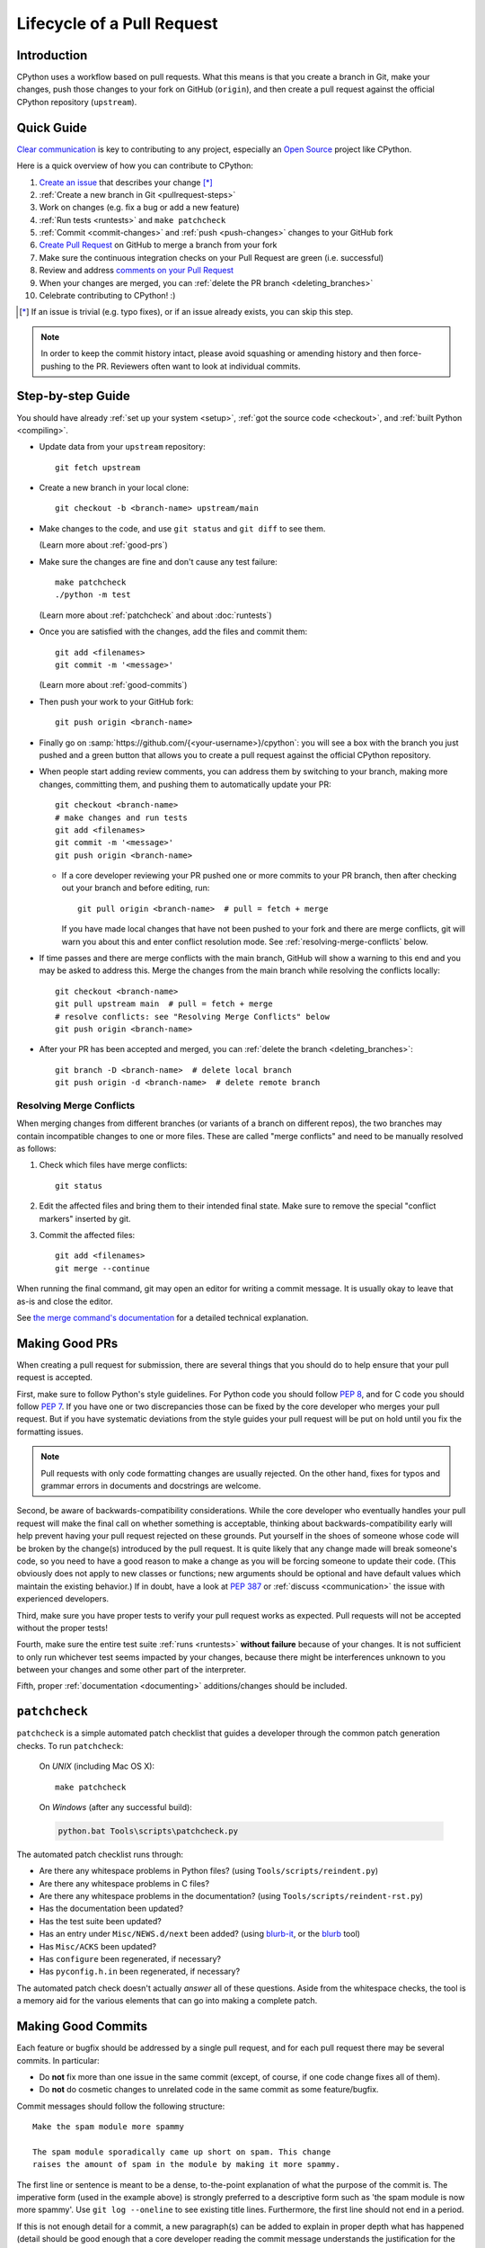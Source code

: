 .. _patch:

Lifecycle of a Pull Request
===========================

.. highlight:: bash

Introduction
------------

CPython uses a workflow based on pull requests. What this means is
that you create a branch in Git, make your changes, push those changes
to your fork on GitHub (``origin``), and then create a pull request against
the official CPython repository (``upstream``).


.. _pullrequest-quickguide:

Quick Guide
-----------

`Clear communication`_ is key to contributing to any project, especially an
`Open Source`_ project like CPython.

Here is a quick overview of how you can contribute to CPython:

#. `Create an issue`_ that describes your change [*]_

#. :ref:`Create a new branch in Git <pullrequest-steps>`

#. Work on changes (e.g. fix a bug or add a new feature)

#. :ref:`Run tests <runtests>` and ``make patchcheck``

#. :ref:`Commit <commit-changes>` and :ref:`push <push-changes>`
   changes to your GitHub fork

#. `Create Pull Request`_ on GitHub to merge a branch from your fork

#. Make sure the continuous integration checks on your Pull Request
   are green (i.e. successful)

#. Review and address `comments on your Pull Request`_

#. When your changes are merged, you can :ref:`delete the PR branch
   <deleting_branches>`

#. Celebrate contributing to CPython! :)

.. [*] If an issue is trivial (e.g. typo fixes), or if an issue already exists,
       you can skip this step.

.. note::
   In order to keep the commit history intact, please avoid squashing or amending
   history and then force-pushing to the PR. Reviewers often want to look at
   individual commits.

.. _Clear communication: https://opensource.guide/how-to-contribute/#how-to-submit-a-contribution
.. _Open Source: https://opensource.guide/
.. _create an issue: https://github.com/python/cpython/issues
.. _CPython: https://github.com/python/cpython
.. _use HTTPS: https://help.github.com/articles/which-remote-url-should-i-use/
.. _Create Pull Request: https://help.github.com/articles/creating-a-pull-request/
.. _comments on your Pull Request: https://help.github.com/articles/commenting-on-a-pull-request/


.. _pullrequest-steps:

Step-by-step Guide
------------------

You should have already :ref:`set up your system <setup>`,
:ref:`got the source code <checkout>`, and :ref:`built Python <compiling>`.

* Update data from your ``upstream`` repository::

     git fetch upstream

* Create a new branch in your local clone::

     git checkout -b <branch-name> upstream/main

* Make changes to the code, and use ``git status`` and ``git diff`` to see them.

  (Learn more about :ref:`good-prs`)

* Make sure the changes are fine and don't cause any test failure::

     make patchcheck
     ./python -m test

  (Learn more about :ref:`patchcheck` and about :doc:`runtests`)

* Once you are satisfied with the changes, add the files and commit them::

     git add <filenames>
     git commit -m '<message>'

  (Learn more about :ref:`good-commits`)

* Then push your work to your GitHub fork::

     git push origin <branch-name>

* Finally go on :samp:`https://github.com/{<your-username>}/cpython`: you will
  see a box with the branch you just pushed and a green button that allows
  you to create a pull request against the official CPython repository.

* When people start adding review comments, you can address them by switching
  to your branch, making more changes, committing them, and pushing them to
  automatically update your PR::

   git checkout <branch-name>
   # make changes and run tests
   git add <filenames>
   git commit -m '<message>'
   git push origin <branch-name>

  * If a core developer reviewing your PR pushed one or more commits to your
    PR branch, then after checking out your branch and before editing, run::

     git pull origin <branch-name>  # pull = fetch + merge

    If you have made local changes that have not been pushed to your fork and
    there are merge conflicts, git will warn you about this and enter conflict
    resolution mode. See :ref:`resolving-merge-conflicts` below.

* If time passes and there are merge conflicts with the main branch, GitHub
  will show a warning to this end and you may be asked to address this. Merge
  the changes from the main branch while resolving the conflicts locally::

   git checkout <branch-name>
   git pull upstream main  # pull = fetch + merge
   # resolve conflicts: see "Resolving Merge Conflicts" below
   git push origin <branch-name>

* After your PR has been accepted and merged, you can :ref:`delete the branch
  <deleting_branches>`::

     git branch -D <branch-name>  # delete local branch
     git push origin -d <branch-name>  # delete remote branch

.. _resolving-merge-conflicts:

Resolving Merge Conflicts
'''''''''''''''''''''''''

When merging changes from different branches (or variants of a branch on
different repos), the two branches may contain incompatible changes to one
or more files. These are called "merge conflicts" and need to be manually
resolved as follows:

#. Check which files have merge conflicts::

      git status

#. Edit the affected files and bring them to their intended final state.
   Make sure to remove the special "conflict markers" inserted by git.

#. Commit the affected files::

      git add <filenames>
      git merge --continue

When running the final command, git may open an editor for writing a commit
message. It is usually okay to leave that as-is and close the editor.

See `the merge command's documentation <https://git-scm.com/docs/git-merge>`_
for a detailed technical explanation.


.. _good-prs:

Making Good PRs
---------------

When creating a pull request for submission, there are several things that you
should do to help ensure that your pull request is accepted.

First, make sure to follow Python's style guidelines. For Python code you
should follow :PEP:`8`, and for C code you should follow :PEP:`7`. If you have
one or two discrepancies those can be fixed by the core developer who merges
your pull request. But if you have systematic deviations from the style guides
your pull request will be put on hold until you fix the formatting issues.

.. note::
   Pull requests with only code formatting changes are usually rejected. On the other
   hand, fixes for typos and grammar errors in documents and docstrings are
   welcome.

Second, be aware of backwards-compatibility considerations. While the core
developer who eventually handles your pull request will make the final call on
whether something is acceptable, thinking about backwards-compatibility early
will help prevent having your pull request rejected on these grounds. Put
yourself in the shoes of someone whose code will be broken by the change(s)
introduced by the pull request. It is quite likely that any change made will
break someone's code, so you need to have a good reason to make a change as
you will be forcing someone to update their code. (This obviously does not
apply to new classes or functions; new arguments should be optional and have
default values which maintain the existing behavior.) If in doubt, have a look
at :PEP:`387` or :ref:`discuss <communication>` the issue with experienced
developers.

Third, make sure you have proper tests to verify your pull request works as
expected. Pull requests will not be accepted without the proper tests!

Fourth, make sure the entire test suite :ref:`runs <runtests>` **without
failure** because of your changes.  It is not sufficient to only run whichever
test seems impacted by your changes, because there might be interferences
unknown to you between your changes and some other part of the interpreter.

Fifth, proper :ref:`documentation <documenting>`
additions/changes should be included.


.. _patchcheck:

``patchcheck``
--------------

``patchcheck`` is a simple automated patch checklist that guides a developer
through the common patch generation checks. To run ``patchcheck``:

   On *UNIX* (including Mac OS X)::

      make patchcheck

   On *Windows* (after any successful build):

   .. code-block:: dosbatch

      python.bat Tools\scripts\patchcheck.py

The automated patch checklist runs through:

* Are there any whitespace problems in Python files?
  (using ``Tools/scripts/reindent.py``)
* Are there any whitespace problems in C files?
* Are there any whitespace problems in the documentation?
  (using ``Tools/scripts/reindent-rst.py``)
* Has the documentation been updated?
* Has the test suite been updated?
* Has an entry under ``Misc/NEWS.d/next`` been added?
  (using `blurb-it <https://blurb-it.herokuapp.com/>`_,
  or the `blurb <https://pypi.org/project/blurb/>`_ tool)
* Has ``Misc/ACKS`` been updated?
* Has ``configure`` been regenerated, if necessary?
* Has ``pyconfig.h.in`` been regenerated, if necessary?

The automated patch check doesn't actually *answer* all of these
questions. Aside from the whitespace checks, the tool is
a memory aid for the various elements that can go into
making a complete patch.


.. _good-commits:

Making Good Commits
-------------------

Each feature or bugfix should be addressed by a single pull request,
and for each pull request there may be several commits.  In particular:

* Do **not** fix more than one issue in the same commit (except,
  of course, if one code change fixes all of them).
* Do **not** do cosmetic changes to unrelated code in the same
  commit as some feature/bugfix.

Commit messages should follow the following structure::

   Make the spam module more spammy

   The spam module sporadically came up short on spam. This change
   raises the amount of spam in the module by making it more spammy.

The first line or sentence is meant to be a dense, to-the-point explanation
of what the purpose of the commit is. The imperative form (used in the example
above) is strongly preferred to a descriptive form such as 'the spam module is
now more spammy'. Use ``git log --oneline`` to see existing title lines.
Furthermore, the first line should not end in a period.

If this is not enough detail for a commit, a new paragraph(s) can be added
to explain in proper depth what has happened (detail should be good enough
that a core developer reading the commit message understands the
justification for the change).

Check :ref:`the git bootcamp <accepting-and-merging-a-pr>` for further
instructions on how the commit message should look like when merging a pull
request.

.. note::
   `How to Write a Git Commit Message <https://cbea.ms/git-commit/>`_
   is a nice article that describes how to write a good commit message.


.. _cla:

Licensing
---------

To accept your change we must have your formal approval for distributing
your work under the `PSF license`_.  Therefore, you need to sign a
`contributor agreement`_ which allows the `Python Software Foundation`_ to
license your code for use with Python (you retain the copyright).

.. note::
   You only have to sign this document once, it will then apply to all
   your further contributions to Python.

Here are the steps needed in order to sign the CLA:

1. Create a change and submit it as a pull request.

2. When ``cpython-cla-bot`` comments on your pull request that commit
   authors are required to sign a Contributor License Agreement, click
   on the button in the comment to sign it. It's enough to log in through
   GitHub. The process is automatic.

3. After signing, the comment by ``cpython-cla-bot`` will update to
   indicate that "all commit authors signed the Contributor License
   Agreement.

.. _PSF license: https://docs.python.org/dev/license.html#terms-and-conditions-for-accessing-or-otherwise-using-python
.. _contributor agreement: https://www.python.org/psf/contrib/
.. _contributor form: https://www.python.org/psf/contrib/contrib-form/
.. _Python Software Foundation: https://www.python.org/psf/


Submitting
----------

Once you are satisfied with your work you will want to commit your
changes to your branch. In general you can run ``git commit -a`` and
that will commit everything. You can always run ``git status`` to see
what changes are outstanding.

When all of your changes are committed (i.e. ``git status`` doesn't
list anything), you will want to push your branch to your fork::

  git push origin <branch name>

This will get your changes up to GitHub.

Now you want to
`create a pull request from your fork
<https://help.github.com/articles/creating-a-pull-request-from-a-fork/>`_.
If this is a pull request in response to a pre-existing issue on the
`issue tracker`_, please make sure to reference the issue number using
``gh-NNNNN:`` prefix in the pull request title and ``#NNNNN`` in the description.

If this is a pull request for an unreported issue (assuming you already
performed a search on the issue tracker for a pre-existing issue), create a
new issue and reference it in the pull request. Please fill in as much
relevant detail as possible to prevent reviewers from having to delay
reviewing your pull request because of lack of information.

If this issue is so simple that there's no need for an issue to track
any discussion of what the pull request is trying to solve (e.g. fixing a
spelling mistake), then the pull request needs to have the "skip issue" label
added to it by someone with commit access.

Your pull request may involve several commits as a result of addressing code
review comments.  Please keep the commit history in the pull request intact by
not squashing, amending, or anything that would require a force push to GitHub.
A detailed commit history allows reviewers to view the diff of one commit to
another so they can easily verify whether their comments have been addressed.
The commits will be squashed when the pull request is merged.


Converting an Existing Patch from b.p.o to GitHub
-------------------------------------------------

When a patch exists in the `issue tracker`_ that should be converted into a
GitHub pull request, please first ask the original patch author to prepare
their own pull request. If the author does not respond after a week, it is
acceptable for another contributor to prepare the pull request based on the
existing patch. In this case, both parties should sign the :ref:`CLA <cla>`.
When creating a pull request based on another person's patch, provide
attribution to the original patch author by adding "Co-authored-by:
Author Name <email_address> ." to the pull request description and commit message.
See `the GitHub article <https://help.github.com/articles/creating-a-commit-with-multiple-authors/>`_
on how to properly add the co-author info.

See also :ref:`Applying a Patch to Git <git_from_patch>`.

Reviewing
---------

To begin with, please be patient! There are many more people
submitting pull requests than there are people capable of reviewing
your pull request. Getting your pull request reviewed requires a
reviewer to have the spare time and motivation to look at your pull
request (we cannot force anyone to review pull requests and no one is
employed to look at pull requests). If your pull request has not
received any notice from reviewers (i.e., no comment made) after one
month, first "ping" the issue on the `issue tracker`_ to remind the
nosy list that the pull request needs a review.  If you don't get a response
within a week after pinging the issue, then you can try emailing
python-dev@python.org to ask for someone to review your pull request.

When someone does manage to find the time to look at your pull request
they will most likely make comments about how it can be improved
(don't worry, even core developers of Python have their pull requests sent
back to them for changes).  It is then expected that you update your
pull request to address these comments, and the review process will
thus iterate until a satisfactory solution has emerged.

.. _how-to-review-a-pull-request:


How to Review a Pull Request
''''''''''''''''''''''''''''

One of the bottlenecks in the Python development
process is the lack of code reviews.
If you browse the bug tracker, you will see that numerous issues
have a fix, but cannot be merged into the main source code repository,
because no one has reviewed the proposed solution.
Reviewing a pull request can be just as informative as providing a
pull request and it will allow you to give constructive comments on
another developer's work. This guide provides a checklist for
submitting a code review. It is a common misconception that in order
to be useful, a code review has to be perfect. This is not the case at
all! It is helpful to just test the pull request and/or play around with the
code and leave comments in the pull request or issue tracker.

1. If you have not already done so, get a copy of the CPython repository
   by following the :ref:`setup guide <setup>`, build it and run the tests.

2. Check the bug tracker to see what steps are necessary to reproduce
   the issue and confirm that you can reproduce the issue in your version
   of the Python REPL (the interactive shell prompt), which you can launch
   by executing ./python inside the repository.

3. Checkout and apply the pull request (Please refer to the instruction
   :ref:`git_pr`)

4. If the changes affect any C file, run the build again.

5. Launch the Python REPL (the interactive shell prompt) and check if
   you can reproduce the issue. Now that the pull request has been applied,
   the issue should be fixed (in theory, but mistakes do happen! A good review
   aims to catch these before the code is merged into the Python repository).
   You should also try to see if there are any corner cases in this or related
   issues that the author of the fix may have missed.

6. If you have time, run the entire test suite. If you are pressed for time,
   run the tests for the module(s) where changes were applied.
   However, please be aware that if you are recommending a pull request as
   'merge-ready', you should always make sure the entire test suite passes.

Leaving a Pull Request Review on GitHub
---------------------------------------

When you review a pull request, you should provide additional details and context
of your review process.

Instead of simply "approving" the pull request, leave comments.  For example:

#. If you tested the PR, report the result and the system and version tested on,
   such as 'Windows 10', 'Ubuntu 16.4', or 'Mac High Sierra'.

#. If you request changes, try to suggest how.

#. Comment on what is "good" about the pull request, not just the "bad". Doing
   so will make it easier for the PR author to find the good in your comments.

Dismissing Review from Another Core Developer
---------------------------------------------

A core developer can dismiss another core developer's review if they confirmed
that the requested changes have been made.  When a core developer has assigned
the PR to themselves, then it is a sign that they are actively looking after
the PR, and their review should not be dismissed.


Committing/Rejecting
--------------------

Once your pull request has reached an acceptable state (and thus considered
"accepted"), it will either be merged or rejected. If it is rejected, please
do not take it personally! Your work is still appreciated regardless of whether
your pull request is merged. Balancing what *does* and *does not* go into
Python is tricky and we simply cannot accept everyone's contributions.

But if your pull request is merged it will then go into Python's
:abbr:`VCS (version control system)` to be released
with the next major release of Python. It may also be backported to older
versions of Python as a bugfix if the core developer doing the merge believes
it is warranted.

Your pull request can be closed with reason: either as ``complete`` or
``not-planned``.

Crediting
---------

Non-trivial contributions are credited in the ``Misc/ACKS`` file (and, most
often, in a contribution's news entry as well).  You may be
asked to make these edits on the behalf of the core developer who
accepts your pull request.

.. _issue tracker: https://github.com/python/cpython/issues
